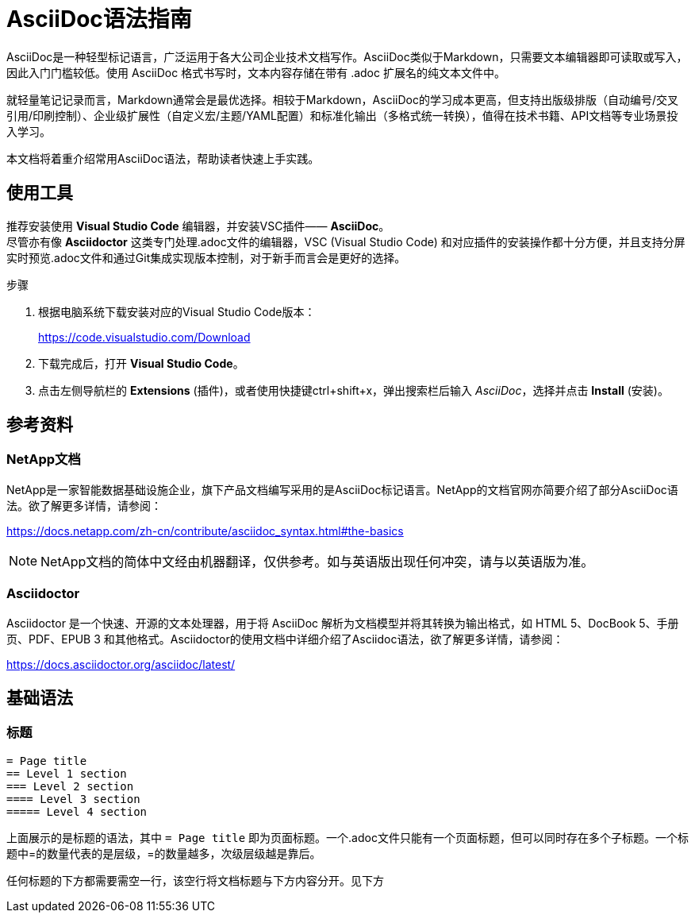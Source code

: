 = AsciiDoc语法指南

[lead.]
AsciiDoc是一种轻型标记语言，广泛运用于各大公司企业技术文档写作。AsciiDoc类似于Markdown，只需要文本编辑器即可读取或写入，因此入门门槛较低。使用 AsciiDoc 格式书写时，文本内容存储在带有 .adoc 扩展名的纯文本文件中。

就轻量笔记记录而言，Markdown通常会是最优选择。相较于Markdown，AsciiDoc的学习成本更高，但‌支持出版级排版‌（自动编号/交叉引用/印刷控制）、‌企业级扩展性‌（自定义宏/主题/YAML配置）和‌标准化输出‌（多格式统一转换），值得在技术书籍、API文档等专业场景投入学习。

本文档将着重介绍常用AsciiDoc语法，帮助读者快速上手实践。


== 使用工具

推荐安装使用 *Visual Studio Code* 编辑器，并安装VSC插件—— *AsciiDoc*。  + 
尽管亦有像 *Asciidoctor* 这类专门处理.adoc文件的编辑器，VSC (Visual Studio Code) 和对应插件的安装操作都十分方便，并且支持分屏实时预览.adoc文件和通过Git集成实现版本控制，对于新手而言会是更好的选择。

.步骤
. 根据电脑系统下载安装对应的Visual Studio Code版本：
+
https://code.visualstudio.com/Download
. 下载完成后，打开 *Visual Studio Code*。
. 点击左侧导航栏的 *Extensions* (插件)，或者使用快捷键ctrl+shift+x，弹出搜索栏后输入 _AsciiDoc_，选择并点击 *Install* (安装)。


== 参考资料

=== NetApp文档
NetApp是一家智能数据基础设施企业，旗下产品文档编写采用的是AsciiDoc标记语言。NetApp的文档官网亦简要介绍了部分AsciiDoc语法。欲了解更多详情，请参阅：

https://docs.netapp.com/zh-cn/contribute/asciidoc_syntax.html#the-basics

NOTE: NetApp文档的简体中文经由机器翻译，仅供参考。如与英语版出现任何冲突，请与以英语版为准。

=== Asciidoctor

Asciidoctor 是一个快速、开源的文本处理器，用于将 AsciiDoc 解析为文档模型并将其转换为输出格式，如 HTML 5、DocBook 5、手册页、PDF、EPUB 3 和其他格式。Asciidoctor的使用文档中详细介绍了Asciidoc语法，欲了解更多详情，请参阅：

https://docs.asciidoctor.org/asciidoc/latest/

== 基础语法

=== 标题

----
= Page title
== Level 1 section
=== Level 2 section
==== Level 3 section
===== Level 4 section
----

上面展示的是标题的语法，其中 `= Page title` 即为页面标题。一个.adoc文件只能有一个页面标题，但可以同时存在多个子标题。一个标题中=的数量代表的是层级，=的数量越多，次级层级越是靠后。

任何标题的下方都需要需空一行，该空行将文档标题与下方内容分开。见下方




